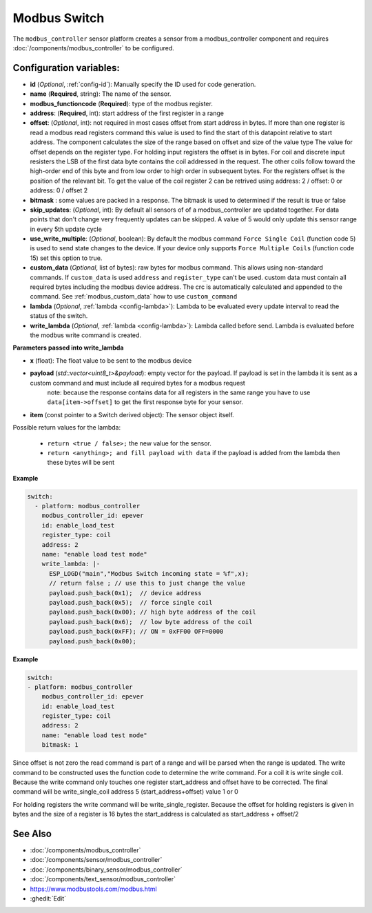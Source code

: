 Modbus Switch
=============

.. seo::
    :description: Instructions for setting up a modbus_controller device sensor.

The ``modbus_controller`` sensor platform creates a sensor from a modbus_controller component
and requires :doc:`/components/modbus_controller` to be configured.


Configuration variables:
------------------------

- **id** (*Optional*, :ref:`config-id`): Manually specify the ID used for code generation.
- **name** (**Required**, string): The name of the sensor.
- **modbus_functioncode** (**Required**): type of the modbus register.
- **address**: (**Required**, int): start address of the first register in a range
- **offset**: (*Optional*, int): not required in most cases
  offset from start address in bytes. If more than one register is read a modbus read registers command this value is used to find the start of this datapoint relative to start address. The component calculates the size of the range based on offset and size of the value type
  The value for offset depends on the register type. For holding input registers the offset is in bytes. For coil and discrete input resisters the LSB of the first data byte contains the coil addressed in the request. The other coils follow toward the high-order end of this byte and from low order to high order in subsequent bytes. For the registers  offset is the position of the relevant bit.
  To get the value of the coil register 2 can be retrived using address: 2 / offset: 0 or address: 0 / offset 2
- **bitmask** : some values are packed in a response. The bitmask is used to determined if the result is true or false
- **skip_updates**: (*Optional*, int): By default all sensors of of a modbus_controller are updated together. For data points that don't change very frequently updates can be skipped. A value of 5 would only update this sensor range in every 5th update cycle
- **use_write_multiple**: (*Optional*, boolean): By default the modbus command ``Force Single Coil`` (function code 5) is used to send state changes to the device. If your device only supports ``Force Multiple Coils`` (function code 15) set this option to true.
- **custom_data** (*Optional*, list of bytes): raw bytes for modbus command. This allows using non-standard commands. If ``custom_data`` is used ``address`` and ``register_type`` can't be used.
  custom data must contain all required bytes including the modbus device address. The crc is automatically calculated and appended to the command.
  See :ref:`modbus_custom_data` how to use ``custom_command``
- **lambda** (*Optional*, :ref:`lambda <config-lambda>`):
  Lambda to be evaluated every update interval to read the status of the switch.
- **write_lambda** (*Optional*, :ref:`lambda <config-lambda>`): Lambda called before send.
  Lambda is evaluated before the modbus write command is created.

**Parameters passed into write_lambda**

- **x** (float): The float value to be sent to the modbus device

- **payload** (`std::vector<uint8_t>&payload`): empty vector for the payload. If payload is set in the lambda it is sent as a custom command and must include all required bytes for a modbus request
      note: because the response contains data for all registers in the same range you have to use ``data[item->offset]`` to get the first response byte for your sensor.
- **item** (const pointer to a Switch derived object):  The sensor object itself.

Possible return values for the lambda:

 - ``return <true / false>;`` the new value for the sensor.
 - ``return <anything>; and fill payload with data`` if the payload is added from the lambda then these bytes will be sent

**Example**

.. code-block:: yaml

    switch:
      - platform: modbus_controller
        modbus_controller_id: epever
        id: enable_load_test
        register_type: coil
        address: 2
        name: "enable load test mode"
        write_lambda: |-
          ESP_LOGD("main","Modbus Switch incoming state = %f",x);
          // return false ; // use this to just change the value
          payload.push_back(0x1);  // device address
          payload.push_back(0x5);  // force single coil
          payload.push_back(0x00); // high byte address of the coil
          payload.push_back(0x6);  // low byte address of the coil
          payload.push_back(0xFF); // ON = 0xFF00 OFF=0000
          payload.push_back(0x00);



**Example**

.. code-block:: yaml

    switch:
    - platform: modbus_controller
        modbus_controller_id: epever
        id: enable_load_test
        register_type: coil
        address: 2
        name: "enable load test mode"
        bitmask: 1

Since offset is not zero the read command is part of a range and will be parsed when the range is updated.
The write command to be constructed uses the function code to determine the write command. For a coil it is write single coil.
Because the write command only touches one register start_address and offset have to be corrected.
The final command will be write_single_coil address 5 (start_address+offset) value 1 or 0

For holding registers the write command will be write_single_register. Because the offset for holding registers is given in bytes and the size of a register is 16 bytes the start_address is calculated as start_address + offset/2

See Also
--------
- :doc:`/components/modbus_controller`
- :doc:`/components/sensor/modbus_controller`
- :doc:`/components/binary_sensor/modbus_controller`
- :doc:`/components/text_sensor/modbus_controller`
- https://www.modbustools.com/modbus.html
- :ghedit:`Edit`
